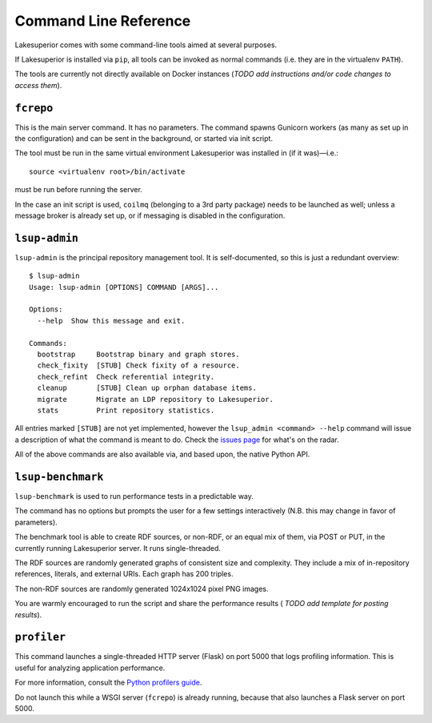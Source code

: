 Command Line Reference
======================

Lakesuperior comes with some command-line tools aimed at several purposes.

If Lakesuperior is installed via ``pip``, all tools can be invoked as normal
commands (i.e. they are in the virtualenv ``PATH``). 

The tools are currently not directly available on Docker instances (*TODO add
instructions and/or code changes to access them*).

``fcrepo``
----------

This is the main server command. It has no parameters. The command spawns
Gunicorn workers (as many as set up in the configuration) and can be sent in
the background, or started via init script.

The tool must be run in the same virtual environment Lakesuperior
was installed in (if it was)—i.e.::

    source <virtualenv root>/bin/activate

must be run before running the server.

In the case an init script is used, ``coilmq`` (belonging to a 3rd party
package) needs to be launched as well; unless a message broker is already set
up, or if messaging is disabled in the configuration.

``lsup-admin``
--------------

``lsup-admin`` is the principal repository management tool. It is
self-documented, so this is just a redundant overview::

    $ lsup-admin
    Usage: lsup-admin [OPTIONS] COMMAND [ARGS]...

    Options:
      --help  Show this message and exit.

    Commands:
      bootstrap     Bootstrap binary and graph stores.
      check_fixity  [STUB] Check fixity of a resource.
      check_refint  Check referential integrity.
      cleanup       [STUB] Clean up orphan database items.
      migrate       Migrate an LDP repository to Lakesuperior.
      stats         Print repository statistics.

All entries marked ``[STUB]`` are not yet implemented, however the
``lsup_admin <command> --help`` command will issue a description of what
the command is meant to do. Check the
`issues page <https://github.com/scossu/lakesuperior/issues>`__ for what's on
the radar.

All of the above commands are also available via, and based upon, the
native Python API.

``lsup-benchmark``
------------------

``lsup-benchmark`` is used to run performance tests in a predictable way.

The command has no options but prompts the user for a few settings
interactively (N.B. this may change in favor of parameters).

The benchmark tool is able to create RDF sources, or non-RDF, or an equal mix
of them, via POST or PUT, in the currently running Lakesuperior server. It
runs single-threaded.

The RDF sources are randomly generated graphs of consistent size and
complexity. They include a mix of in-repository references, literals, and
external URIs. Each graph has 200 triples.

The non-RDF sources are randomly generated 1024x1024 pixel PNG images.

You are warmly encouraged to run the script and share the performance results (
*TODO add template for posting results*).

``profiler``
------------

This command launches a single-threaded HTTP server (Flask) on port 5000 that
logs profiling information. This is useful for analyzing application
performance.

For more information, consult the `Python profilers guide
<https://docs.python.org/3/library/profile.html>`__.

Do not launch this while a WSGI server (``fcrepo``) is already running, because
that also launches a Flask server on port 5000.
